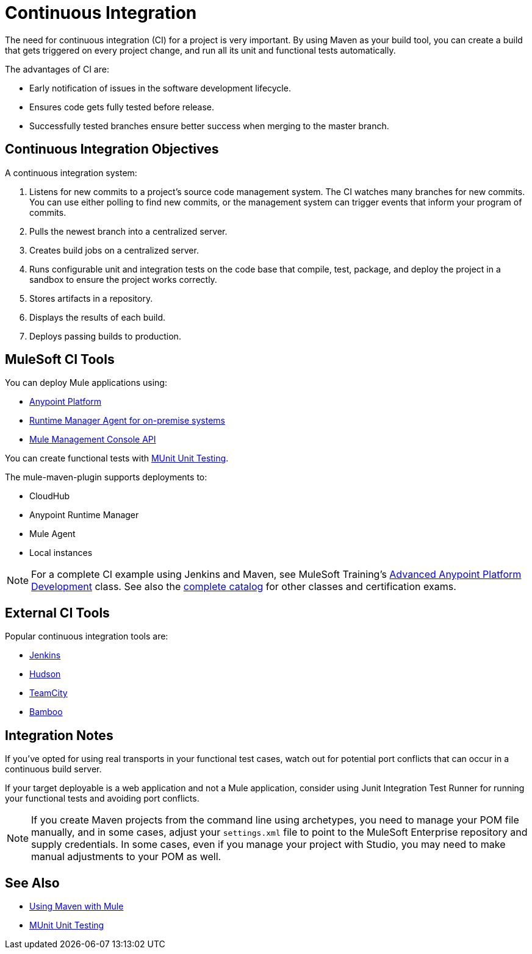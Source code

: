 = Continuous Integration
:keywords: build, deploy, test, maven, ci, continuous integration, continuous, integration

The need for continuous integration (CI) for a project is very important. By using Maven as your build tool, you can create a build that gets triggered on every project change, and run all its unit and functional tests automatically.

The advantages of CI are:

* Early notification of issues in the software development lifecycle.
* Ensures code gets fully tested before release.
* Successfully tested branches ensure better success when merging to the master branch.

== Continuous Integration Objectives

A continuous integration system:

. Listens for new commits to a project's source code management system. The CI watches many branches for new commits. You can use either polling to find new commits, or the management system can trigger events that inform your program of commits.
. Pulls the newest branch into a centralized server.
. Creates build jobs on a centralized server.
. Runs configurable unit and integration tests on the code base that compile, test, package, and deploy the project in a sandbox to ensure the project works correctly.
. Stores artifacts in a repository.
. Displays the results of each build.
. Deploys passing builds to production.

== MuleSoft CI Tools

You can deploy Mule applications using:

* link:/api-manager/creating-your-api-in-the-anypoint-platform[Anypoint Platform]
* link:/runtime-manager/runtime-manager-agent[Runtime Manager Agent for on-premise systems]
* link:/mule-management-console/v/3.8/using-the-management-console-api[Mule Management Console API]

You can create functional tests with link:/munit/v/1.1.1/[MUnit Unit Testing].

The mule-maven-plugin supports deployments to:

* CloudHub
* Anypoint Runtime Manager
* Mule Agent
* Local instances

NOTE: For a complete CI example using Jenkins and Maven, see MuleSoft Training's link:http://training.mulesoft.com/instructor-led-training/advanced-development-online-37[Advanced Anypoint Platform Development] class. See also the link:http://training.mulesoft.com/catalog[complete catalog] for other classes and certification exams.

== External CI Tools

Popular continuous integration tools are:

* link:https://jenkins-ci.org/[Jenkins]
* link:http://hudson-ci.org/[Hudson]
* link:https://www.jetbrains.com/teamcity/[TeamCity]
* link:https://www.atlassian.com/software/bamboo/[Bamboo]

== Integration Notes

If you've opted for using real transports in your functional test cases, watch out for potential port conflicts that can occur in a continuous build server. 

If your target deployable is a web application and not a Mule application, consider using Junit Integration Test Runner for running your functional tests and avoiding port conflicts.

NOTE: If you create Maven projects from the command line using archetypes, you need to manage your POM file manually, and in some cases, adjust your `settings.xml` file to point to the MuleSoft Enterprise repository and supply credentials. In some cases, even if you manage your project with Studio, you may need to make manual adjustments to your POM as well.

== See Also

* link:/mule-user-guide/v/3.8/using-maven-with-mule[Using Maven with Mule]
* link:/munit/v/1.1.1/[MUnit Unit Testing]


